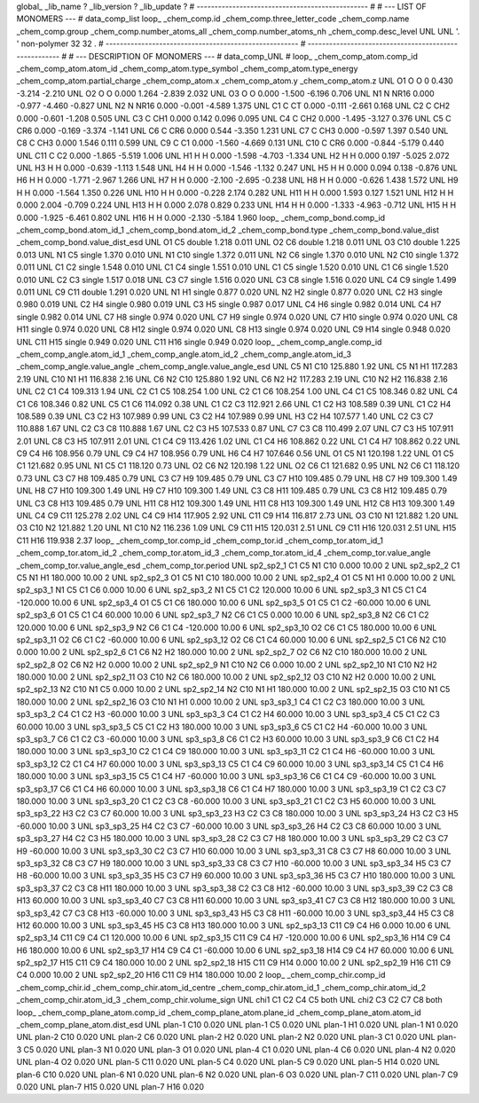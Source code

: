 global_
_lib_name         ?
_lib_version      ?
_lib_update       ?
# ------------------------------------------------
#
# ---   LIST OF MONOMERS ---
#
data_comp_list
loop_
_chem_comp.id
_chem_comp.three_letter_code
_chem_comp.name
_chem_comp.group
_chem_comp.number_atoms_all
_chem_comp.number_atoms_nh
_chem_comp.desc_level
UNL	UNL	'.		'	non-polymer	32	32	.
# ------------------------------------------------------
# ------------------------------------------------------
#
# --- DESCRIPTION OF MONOMERS ---
#
data_comp_UNL
#
loop_
_chem_comp_atom.comp_id
_chem_comp_atom.atom_id
_chem_comp_atom.type_symbol
_chem_comp_atom.type_energy
_chem_comp_atom.partial_charge
_chem_comp_atom.x
_chem_comp_atom.y
_chem_comp_atom.z
UNL          O1     O     O       0       0.430      -3.214      -2.210
UNL          O2     O     O   0.000       1.264      -2.839       2.032
UNL          O3     O     O   0.000      -1.500      -6.196       0.706
UNL          N1     N  NR16   0.000      -0.977      -4.460      -0.827
UNL          N2     N  NR16   0.000      -0.001      -4.589       1.375
UNL          C1     C    CT   0.000      -0.111      -2.661       0.168
UNL          C2     C   CH2   0.000      -0.601      -1.208       0.505
UNL          C3     C   CH1   0.000       0.142       0.096       0.095
UNL          C4     C   CH2   0.000      -1.495      -3.127       0.376
UNL          C5     C   CR6   0.000      -0.169      -3.374      -1.141
UNL          C6     C   CR6   0.000       0.544      -3.350       1.231
UNL          C7     C   CH3   0.000      -0.597       1.397       0.540
UNL          C8     C   CH3   0.000       1.546       0.111       0.599
UNL          C9     C    C1   0.000      -1.560      -4.669       0.131
UNL         C10     C   CR6   0.000      -0.844      -5.179       0.440
UNL         C11     C    C2   0.000      -1.865      -5.519       1.006
UNL          H1     H     H   0.000      -1.598      -4.703      -1.334
UNL          H2     H     H   0.000       0.197      -5.025       2.072
UNL          H3     H     H   0.000      -0.639      -1.113       1.548
UNL          H4     H     H   0.000      -1.546      -1.132       0.247
UNL          H5     H     H   0.000       0.094       0.138      -0.876
UNL          H6     H     H   0.000      -1.771      -2.967       1.266
UNL          H7     H     H   0.000      -2.100      -2.695      -0.238
UNL          H8     H     H   0.000      -0.626       1.438       1.572
UNL          H9     H     H   0.000      -1.564       1.350       0.226
UNL         H10     H     H   0.000      -0.228       2.174       0.282
UNL         H11     H     H   0.000       1.593       0.127       1.521
UNL         H12     H     H   0.000       2.004      -0.709       0.224
UNL         H13     H     H   0.000       2.078       0.829       0.233
UNL         H14     H     H   0.000      -1.333      -4.963      -0.712
UNL         H15     H     H   0.000      -1.925      -6.461       0.802
UNL         H16     H     H   0.000      -2.130      -5.184       1.960
loop_
_chem_comp_bond.comp_id
_chem_comp_bond.atom_id_1
_chem_comp_bond.atom_id_2
_chem_comp_bond.type
_chem_comp_bond.value_dist
_chem_comp_bond.value_dist_esd
UNL          O1          C5      double     1.218   0.011
UNL          O2          C6      double     1.218   0.011
UNL          O3         C10      double     1.225   0.013
UNL          N1          C5      single     1.370   0.010
UNL          N1         C10      single     1.372   0.011
UNL          N2          C6      single     1.370   0.010
UNL          N2         C10      single     1.372   0.011
UNL          C1          C2      single     1.548   0.010
UNL          C1          C4      single     1.551   0.010
UNL          C1          C5      single     1.520   0.010
UNL          C1          C6      single     1.520   0.010
UNL          C2          C3      single     1.517   0.018
UNL          C3          C7      single     1.516   0.020
UNL          C3          C8      single     1.516   0.020
UNL          C4          C9      single     1.499   0.011
UNL          C9         C11      double     1.291   0.020
UNL          N1          H1      single     0.877   0.020
UNL          N2          H2      single     0.877   0.020
UNL          C2          H3      single     0.980   0.019
UNL          C2          H4      single     0.980   0.019
UNL          C3          H5      single     0.987   0.017
UNL          C4          H6      single     0.982   0.014
UNL          C4          H7      single     0.982   0.014
UNL          C7          H8      single     0.974   0.020
UNL          C7          H9      single     0.974   0.020
UNL          C7         H10      single     0.974   0.020
UNL          C8         H11      single     0.974   0.020
UNL          C8         H12      single     0.974   0.020
UNL          C8         H13      single     0.974   0.020
UNL          C9         H14      single     0.948   0.020
UNL         C11         H15      single     0.949   0.020
UNL         C11         H16      single     0.949   0.020
loop_
_chem_comp_angle.comp_id
_chem_comp_angle.atom_id_1
_chem_comp_angle.atom_id_2
_chem_comp_angle.atom_id_3
_chem_comp_angle.value_angle
_chem_comp_angle.value_angle_esd
UNL          C5          N1         C10     125.880    1.92
UNL          C5          N1          H1     117.283    2.19
UNL         C10          N1          H1     116.838    2.16
UNL          C6          N2         C10     125.880    1.92
UNL          C6          N2          H2     117.283    2.19
UNL         C10          N2          H2     116.838    2.16
UNL          C2          C1          C4     109.313    1.94
UNL          C2          C1          C5     108.254    1.00
UNL          C2          C1          C6     108.254    1.00
UNL          C4          C1          C5     108.346    0.82
UNL          C4          C1          C6     108.346    0.82
UNL          C5          C1          C6     114.092    0.38
UNL          C1          C2          C3     112.921    2.66
UNL          C1          C2          H3     108.589    0.39
UNL          C1          C2          H4     108.589    0.39
UNL          C3          C2          H3     107.989    0.99
UNL          C3          C2          H4     107.989    0.99
UNL          H3          C2          H4     107.577    1.40
UNL          C2          C3          C7     110.888    1.67
UNL          C2          C3          C8     110.888    1.67
UNL          C2          C3          H5     107.533    0.87
UNL          C7          C3          C8     110.499    2.07
UNL          C7          C3          H5     107.911    2.01
UNL          C8          C3          H5     107.911    2.01
UNL          C1          C4          C9     113.426    1.02
UNL          C1          C4          H6     108.862    0.22
UNL          C1          C4          H7     108.862    0.22
UNL          C9          C4          H6     108.956    0.79
UNL          C9          C4          H7     108.956    0.79
UNL          H6          C4          H7     107.646    0.56
UNL          O1          C5          N1     120.198    1.22
UNL          O1          C5          C1     121.682    0.95
UNL          N1          C5          C1     118.120    0.73
UNL          O2          C6          N2     120.198    1.22
UNL          O2          C6          C1     121.682    0.95
UNL          N2          C6          C1     118.120    0.73
UNL          C3          C7          H8     109.485    0.79
UNL          C3          C7          H9     109.485    0.79
UNL          C3          C7         H10     109.485    0.79
UNL          H8          C7          H9     109.300    1.49
UNL          H8          C7         H10     109.300    1.49
UNL          H9          C7         H10     109.300    1.49
UNL          C3          C8         H11     109.485    0.79
UNL          C3          C8         H12     109.485    0.79
UNL          C3          C8         H13     109.485    0.79
UNL         H11          C8         H12     109.300    1.49
UNL         H11          C8         H13     109.300    1.49
UNL         H12          C8         H13     109.300    1.49
UNL          C4          C9         C11     125.278    2.02
UNL          C4          C9         H14     117.905    2.92
UNL         C11          C9         H14     116.817    2.73
UNL          O3         C10          N1     121.882    1.20
UNL          O3         C10          N2     121.882    1.20
UNL          N1         C10          N2     116.236    1.09
UNL          C9         C11         H15     120.031    2.51
UNL          C9         C11         H16     120.031    2.51
UNL         H15         C11         H16     119.938    2.37
loop_
_chem_comp_tor.comp_id
_chem_comp_tor.id
_chem_comp_tor.atom_id_1
_chem_comp_tor.atom_id_2
_chem_comp_tor.atom_id_3
_chem_comp_tor.atom_id_4
_chem_comp_tor.value_angle
_chem_comp_tor.value_angle_esd
_chem_comp_tor.period
UNL       sp2_sp2_1          C1          C5          N1         C10       0.000   10.00     2
UNL       sp2_sp2_2          C1          C5          N1          H1     180.000   10.00     2
UNL       sp2_sp2_3          O1          C5          N1         C10     180.000   10.00     2
UNL       sp2_sp2_4          O1          C5          N1          H1       0.000   10.00     2
UNL       sp2_sp3_1          N1          C5          C1          C6       0.000   10.00     6
UNL       sp2_sp3_2          N1          C5          C1          C2     120.000   10.00     6
UNL       sp2_sp3_3          N1          C5          C1          C4    -120.000   10.00     6
UNL       sp2_sp3_4          O1          C5          C1          C6     180.000   10.00     6
UNL       sp2_sp3_5          O1          C5          C1          C2     -60.000   10.00     6
UNL       sp2_sp3_6          O1          C5          C1          C4      60.000   10.00     6
UNL       sp2_sp3_7          N2          C6          C1          C5       0.000   10.00     6
UNL       sp2_sp3_8          N2          C6          C1          C2     120.000   10.00     6
UNL       sp2_sp3_9          N2          C6          C1          C4    -120.000   10.00     6
UNL      sp2_sp3_10          O2          C6          C1          C5     180.000   10.00     6
UNL      sp2_sp3_11          O2          C6          C1          C2     -60.000   10.00     6
UNL      sp2_sp3_12          O2          C6          C1          C4      60.000   10.00     6
UNL       sp2_sp2_5          C1          C6          N2         C10       0.000   10.00     2
UNL       sp2_sp2_6          C1          C6          N2          H2     180.000   10.00     2
UNL       sp2_sp2_7          O2          C6          N2         C10     180.000   10.00     2
UNL       sp2_sp2_8          O2          C6          N2          H2       0.000   10.00     2
UNL       sp2_sp2_9          N1         C10          N2          C6       0.000   10.00     2
UNL      sp2_sp2_10          N1         C10          N2          H2     180.000   10.00     2
UNL      sp2_sp2_11          O3         C10          N2          C6     180.000   10.00     2
UNL      sp2_sp2_12          O3         C10          N2          H2       0.000   10.00     2
UNL      sp2_sp2_13          N2         C10          N1          C5       0.000   10.00     2
UNL      sp2_sp2_14          N2         C10          N1          H1     180.000   10.00     2
UNL      sp2_sp2_15          O3         C10          N1          C5     180.000   10.00     2
UNL      sp2_sp2_16          O3         C10          N1          H1       0.000   10.00     2
UNL       sp3_sp3_1          C4          C1          C2          C3     180.000   10.00     3
UNL       sp3_sp3_2          C4          C1          C2          H3     -60.000   10.00     3
UNL       sp3_sp3_3          C4          C1          C2          H4      60.000   10.00     3
UNL       sp3_sp3_4          C5          C1          C2          C3      60.000   10.00     3
UNL       sp3_sp3_5          C5          C1          C2          H3     180.000   10.00     3
UNL       sp3_sp3_6          C5          C1          C2          H4     -60.000   10.00     3
UNL       sp3_sp3_7          C6          C1          C2          C3     -60.000   10.00     3
UNL       sp3_sp3_8          C6          C1          C2          H3      60.000   10.00     3
UNL       sp3_sp3_9          C6          C1          C2          H4     180.000   10.00     3
UNL      sp3_sp3_10          C2          C1          C4          C9     180.000   10.00     3
UNL      sp3_sp3_11          C2          C1          C4          H6     -60.000   10.00     3
UNL      sp3_sp3_12          C2          C1          C4          H7      60.000   10.00     3
UNL      sp3_sp3_13          C5          C1          C4          C9      60.000   10.00     3
UNL      sp3_sp3_14          C5          C1          C4          H6     180.000   10.00     3
UNL      sp3_sp3_15          C5          C1          C4          H7     -60.000   10.00     3
UNL      sp3_sp3_16          C6          C1          C4          C9     -60.000   10.00     3
UNL      sp3_sp3_17          C6          C1          C4          H6      60.000   10.00     3
UNL      sp3_sp3_18          C6          C1          C4          H7     180.000   10.00     3
UNL      sp3_sp3_19          C1          C2          C3          C7     180.000   10.00     3
UNL      sp3_sp3_20          C1          C2          C3          C8     -60.000   10.00     3
UNL      sp3_sp3_21          C1          C2          C3          H5      60.000   10.00     3
UNL      sp3_sp3_22          H3          C2          C3          C7      60.000   10.00     3
UNL      sp3_sp3_23          H3          C2          C3          C8     180.000   10.00     3
UNL      sp3_sp3_24          H3          C2          C3          H5     -60.000   10.00     3
UNL      sp3_sp3_25          H4          C2          C3          C7     -60.000   10.00     3
UNL      sp3_sp3_26          H4          C2          C3          C8      60.000   10.00     3
UNL      sp3_sp3_27          H4          C2          C3          H5     180.000   10.00     3
UNL      sp3_sp3_28          C2          C3          C7          H8     180.000   10.00     3
UNL      sp3_sp3_29          C2          C3          C7          H9     -60.000   10.00     3
UNL      sp3_sp3_30          C2          C3          C7         H10      60.000   10.00     3
UNL      sp3_sp3_31          C8          C3          C7          H8      60.000   10.00     3
UNL      sp3_sp3_32          C8          C3          C7          H9     180.000   10.00     3
UNL      sp3_sp3_33          C8          C3          C7         H10     -60.000   10.00     3
UNL      sp3_sp3_34          H5          C3          C7          H8     -60.000   10.00     3
UNL      sp3_sp3_35          H5          C3          C7          H9      60.000   10.00     3
UNL      sp3_sp3_36          H5          C3          C7         H10     180.000   10.00     3
UNL      sp3_sp3_37          C2          C3          C8         H11     180.000   10.00     3
UNL      sp3_sp3_38          C2          C3          C8         H12     -60.000   10.00     3
UNL      sp3_sp3_39          C2          C3          C8         H13      60.000   10.00     3
UNL      sp3_sp3_40          C7          C3          C8         H11      60.000   10.00     3
UNL      sp3_sp3_41          C7          C3          C8         H12     180.000   10.00     3
UNL      sp3_sp3_42          C7          C3          C8         H13     -60.000   10.00     3
UNL      sp3_sp3_43          H5          C3          C8         H11     -60.000   10.00     3
UNL      sp3_sp3_44          H5          C3          C8         H12      60.000   10.00     3
UNL      sp3_sp3_45          H5          C3          C8         H13     180.000   10.00     3
UNL      sp2_sp3_13         C11          C9          C4          H6       0.000   10.00     6
UNL      sp2_sp3_14         C11          C9          C4          C1     120.000   10.00     6
UNL      sp2_sp3_15         C11          C9          C4          H7    -120.000   10.00     6
UNL      sp2_sp3_16         H14          C9          C4          H6     180.000   10.00     6
UNL      sp2_sp3_17         H14          C9          C4          C1     -60.000   10.00     6
UNL      sp2_sp3_18         H14          C9          C4          H7      60.000   10.00     6
UNL      sp2_sp2_17         H15         C11          C9          C4     180.000   10.00     2
UNL      sp2_sp2_18         H15         C11          C9         H14       0.000   10.00     2
UNL      sp2_sp2_19         H16         C11          C9          C4       0.000   10.00     2
UNL      sp2_sp2_20         H16         C11          C9         H14     180.000   10.00     2
loop_
_chem_comp_chir.comp_id
_chem_comp_chir.id
_chem_comp_chir.atom_id_centre
_chem_comp_chir.atom_id_1
_chem_comp_chir.atom_id_2
_chem_comp_chir.atom_id_3
_chem_comp_chir.volume_sign
UNL    chi1    C1    C2    C4    C5    both
UNL    chi2    C3    C2    C7    C8    both
loop_
_chem_comp_plane_atom.comp_id
_chem_comp_plane_atom.plane_id
_chem_comp_plane_atom.atom_id
_chem_comp_plane_atom.dist_esd
UNL    plan-1         C10   0.020
UNL    plan-1          C5   0.020
UNL    plan-1          H1   0.020
UNL    plan-1          N1   0.020
UNL    plan-2         C10   0.020
UNL    plan-2          C6   0.020
UNL    plan-2          H2   0.020
UNL    plan-2          N2   0.020
UNL    plan-3          C1   0.020
UNL    plan-3          C5   0.020
UNL    plan-3          N1   0.020
UNL    plan-3          O1   0.020
UNL    plan-4          C1   0.020
UNL    plan-4          C6   0.020
UNL    plan-4          N2   0.020
UNL    plan-4          O2   0.020
UNL    plan-5         C11   0.020
UNL    plan-5          C4   0.020
UNL    plan-5          C9   0.020
UNL    plan-5         H14   0.020
UNL    plan-6         C10   0.020
UNL    plan-6          N1   0.020
UNL    plan-6          N2   0.020
UNL    plan-6          O3   0.020
UNL    plan-7         C11   0.020
UNL    plan-7          C9   0.020
UNL    plan-7         H15   0.020
UNL    plan-7         H16   0.020
